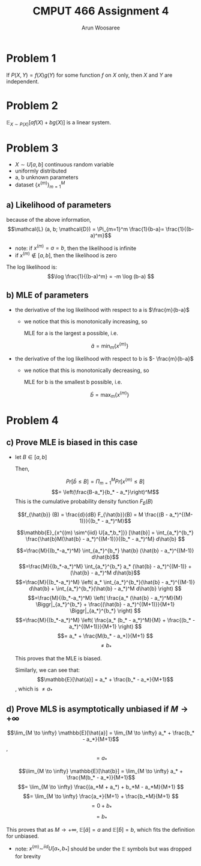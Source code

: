 #+TITLE: CMPUT 466 Assignment 4
#+AUTHOR: Arun Woosaree
#+OPTIONS: toc:nil num:nil
#+LATEX_HEADER: \usepackage{amsthm}
#+LATEX_HEADER: \usepackage{amsmath}
#+LATEX_HEADER: \usepackage{pdfpages}
#+LATEX_HEADER: \usepackage[utf8]{inputenc}
#+LATEX_CLASS_OPTIONS: [letterpaper]
#+LATEX_HEADER: \theoremstyle{definition}
#+LATEX_HEADER: \newtheorem{definition}{Definition}[section]

#+begin_src elisp :exports none
(setq org-latex-listings 'minted
      org-latex-packages-alist '(("" "minted"))
      org-latex-minted-options '(("linenos" "true"))
      org-latex-pdf-process
      '("pdflatex -shell-escape -interaction nonstopmode -output-directory %o %f"
        "pdflatex -shell-escape -interaction nonstopmode -output-directory %o %f"))
#+end_src

#+RESULTS:
| pdflatex -shell-escape -interaction nonstopmode -output-directory %o %f | pdflatex -shell-escape -interaction nonstopmode -output-directory %o %f |


* Problem 1
If \(P(X, Y) = f(X)g(Y)\) for some function \(f\) on \(X\) only, then \(X\) and \(Y\) are independent.
\begin{proof}

Using marginal probability,

\[P(X)P(Y) = \int_X P(X,Y) dX  \int_Y P(X,Y) dY\]

\[= \int_X f(X)g(Y) dX \int_Y f(X)g(Y) dY\]

\[= f(X)g(Y) \int_X f(X) dX \int_Y g(Y) dY\]
\[= P(X,Y) \int_X f(X) dX \int_Y g(Y) dY\]

\[=P(X,Y)\]

Thus, we have proven that if \(P(X,Y) = f(X)g(Y)\), \(P(X,Y) = P(X)P(Y)\).

This is the definition for independent random variables, so X and Y must be independent.

The proof is similar in the discrete case, just replace \(\int\) with \(\sum\)

\end{proof}
* Problem 2
\(\mathbb{E}_{X \sim P(X)}[a f(X) + b g(X) ]\) is a linear system.

\begin{proof}
Using the definition for \(\mathbb{E}\),
\[\mathbb{E}_{X \sim P(X)}[a f(X) + b g(X)] =  \sum_X P(X) (af(X) + bg(X))\]
\[= \sum_X aP(X)f(X) + \sum_X bP(X)g(X)\]
\[= a\sum_X P(X)f(X) + b\sum_X P(X)g(X)\]

applying the definition again,

\[\mathbb{E}_{X \sim P(X)}[a f(X) + b g(X) ] = a \mathbb{E}_{X \sim P(X)} [f(X)] + b \mathbb{E}_{X \sim P(X)} [g(X)] \]

This precisely fits the definition of a linear system.
The proof is similar in the continuous case, just replace \(\sum\) with \(\int\)

\end{proof}
* Problem 3
- \(X \sim U[a,b]\) continuous random variable
- uniformly distributed
- a, b unknown parameters
- dataset \(\{x^{(m)}\}_{m=1}^M\)
** a) Likelihood of parameters
because of the above information,
\[\mathcal{L} (a, b; \mathcal{D}) = \Pi_{m=1}^m \frac{1}{b-a}= \frac{1}{(b-a)^m}\]

- note: if \(x^{(m)} = a = b\), then the likelihood is infinite
- if \(x^{(m)} \not\in [a,b] \),  then the likelihood is zero

The log likelihood is:
\[\log \frac{1}{(b-a)^m} = -m \log (b-a) \]
** b) MLE of parameters
- the derivative of the log likelihood with respect to a is \(\frac{m}{b-a}\)
  - we notice that this is monotonically increasing, so

    MLE for a is the largest a possible, i.e.

    \[\hat{a} = \min_m \{x^{(m)}\}\]
- the derivative of the log likelihood with respect to b is \(- \frac{m}{b-a}\)
  - we notice that this is monotonically decreasing, so

    MLE for b is the smallest b possible, i.e.

    \[\hat{b} = \max_m \{x^{(m)}\}\]
* Problem 4
** c) Prove MLE is biased in this case
- let \(B \in [a,b]\)

  Then,

  \[Pr[\hat{b} \leq B] = \Pi_{m=1}^M Pr[x^{(m)} \leq B] \]
  \[= \left(\frac{B-a_*}{b_* - a_*}\right)^M\]
  This is the cumulative probability density function \(F_{\hat{b}}(B)\)

  \[f_{\hat{b}} (B) = \frac{d}{dB} F_{\hat{b}}(B) = M \frac{(B - a_*)^{(M-1)}}{(b_* - a_*)^M}\]

  # \[\mathbb{E}_{\max_m \{x^{(m)}\}}[\hat{b}] = \int_{a_*}^{b_*}\]
  \[\mathbb{E}_{x^{(m) \sim^{iid} U[a_*,b_*]}} [\hat{b}] = \int_{a_*}^{b_*} \frac{\hat{b}M(\hat{b} - a_*)^{(M-1)}}{(b_* - a_*)^M} d\hat{b} \]

  \[=\frac{M}{(b_*-a_*)^M} \int_{a_*}^{b_*} \hat{b} (\hat{b} - a_*)^{(M-1)} d\hat{b}\]
  \[=\frac{M}{(b_*-a_*)^M} \int_{a_*}^{b_*} a_* (\hat{b} - a_*)^{(M-1)} + (\hat{b} - a_*)^M d\hat{b}\]
  \[=\frac{M}{(b_*-a_*)^M} \left( a_* \int_{a_*}^{b_*}(\hat{b} - a_*)^{(M-1)} d\hat{b} + \int_{a_*}^{b_*}(\hat{b} - a_*)^M d\hat{b} \right) \]
  \[=\frac{M}{(b_*-a_*)^M} \left( \frac{a_* (\hat{b} - a_*)^M}{M} \Biggr|_{a_*}^{b_*} + \frac{(\hat{b} - a_*)^{(M+1)}}{M+1} \Biggr|_{a_*}^{b_*} \right) \]
  \[=\frac{M}{(b_*-a_*)^M} \left( \frac{a_* (b_* - a_*)^M}{M} + \frac{(b_* - a_*)^{(M+1)}}{M+1} \right) \]
  \[= a_* + \frac{M(b_* - a_*)}{M+1} \]
  \[\neq b_*\]

  This proves that the MLE is biased.

  Similarly, we can see that:
  \[\mathbb{E}[\hat{a}] = a_* + \frac{b_* - a_*}{M+1}\],
  which is \(\neq a_*\)


** d) Prove MLS is asymptotically unbiased if \(M \to +\infty\)
  \[\lim_{M \to \infty} \mathbb{E}[\hat{a}] = \lim_{M \to \infty} a_* + \frac{b_* - a_*}{M+1}\],
  \[=a_*\]

\[\lim_{M \to \infty} \mathbb{E}[\hat{b}] = \lim_{M \to \infty} a_* + \frac{M(b_* - a_*)}{M+1}\]
\[= \lim_{M \to \infty} \frac{(a_*M + a_*) + b_*M - a_*M}{M+1} \]
\[= \lim_{M \to \infty} \frac{a_*}{M+1} + \frac{b_*M}{M+1} \]
\[= 0 + b_*\]
\[=b_*\]


This proves that as \(M \to +\infty\), \(\mathbb{E}[\hat{a}] = a\) and \(\mathbb{E}[\hat{b}] = b\),
which fits the definition for unbiased.

- note: \(x^{(m)} \sim^{iid} U[a_*, b_*]\) should be under the \(\mathbb{E}\) symbols but was dropped for brevity
